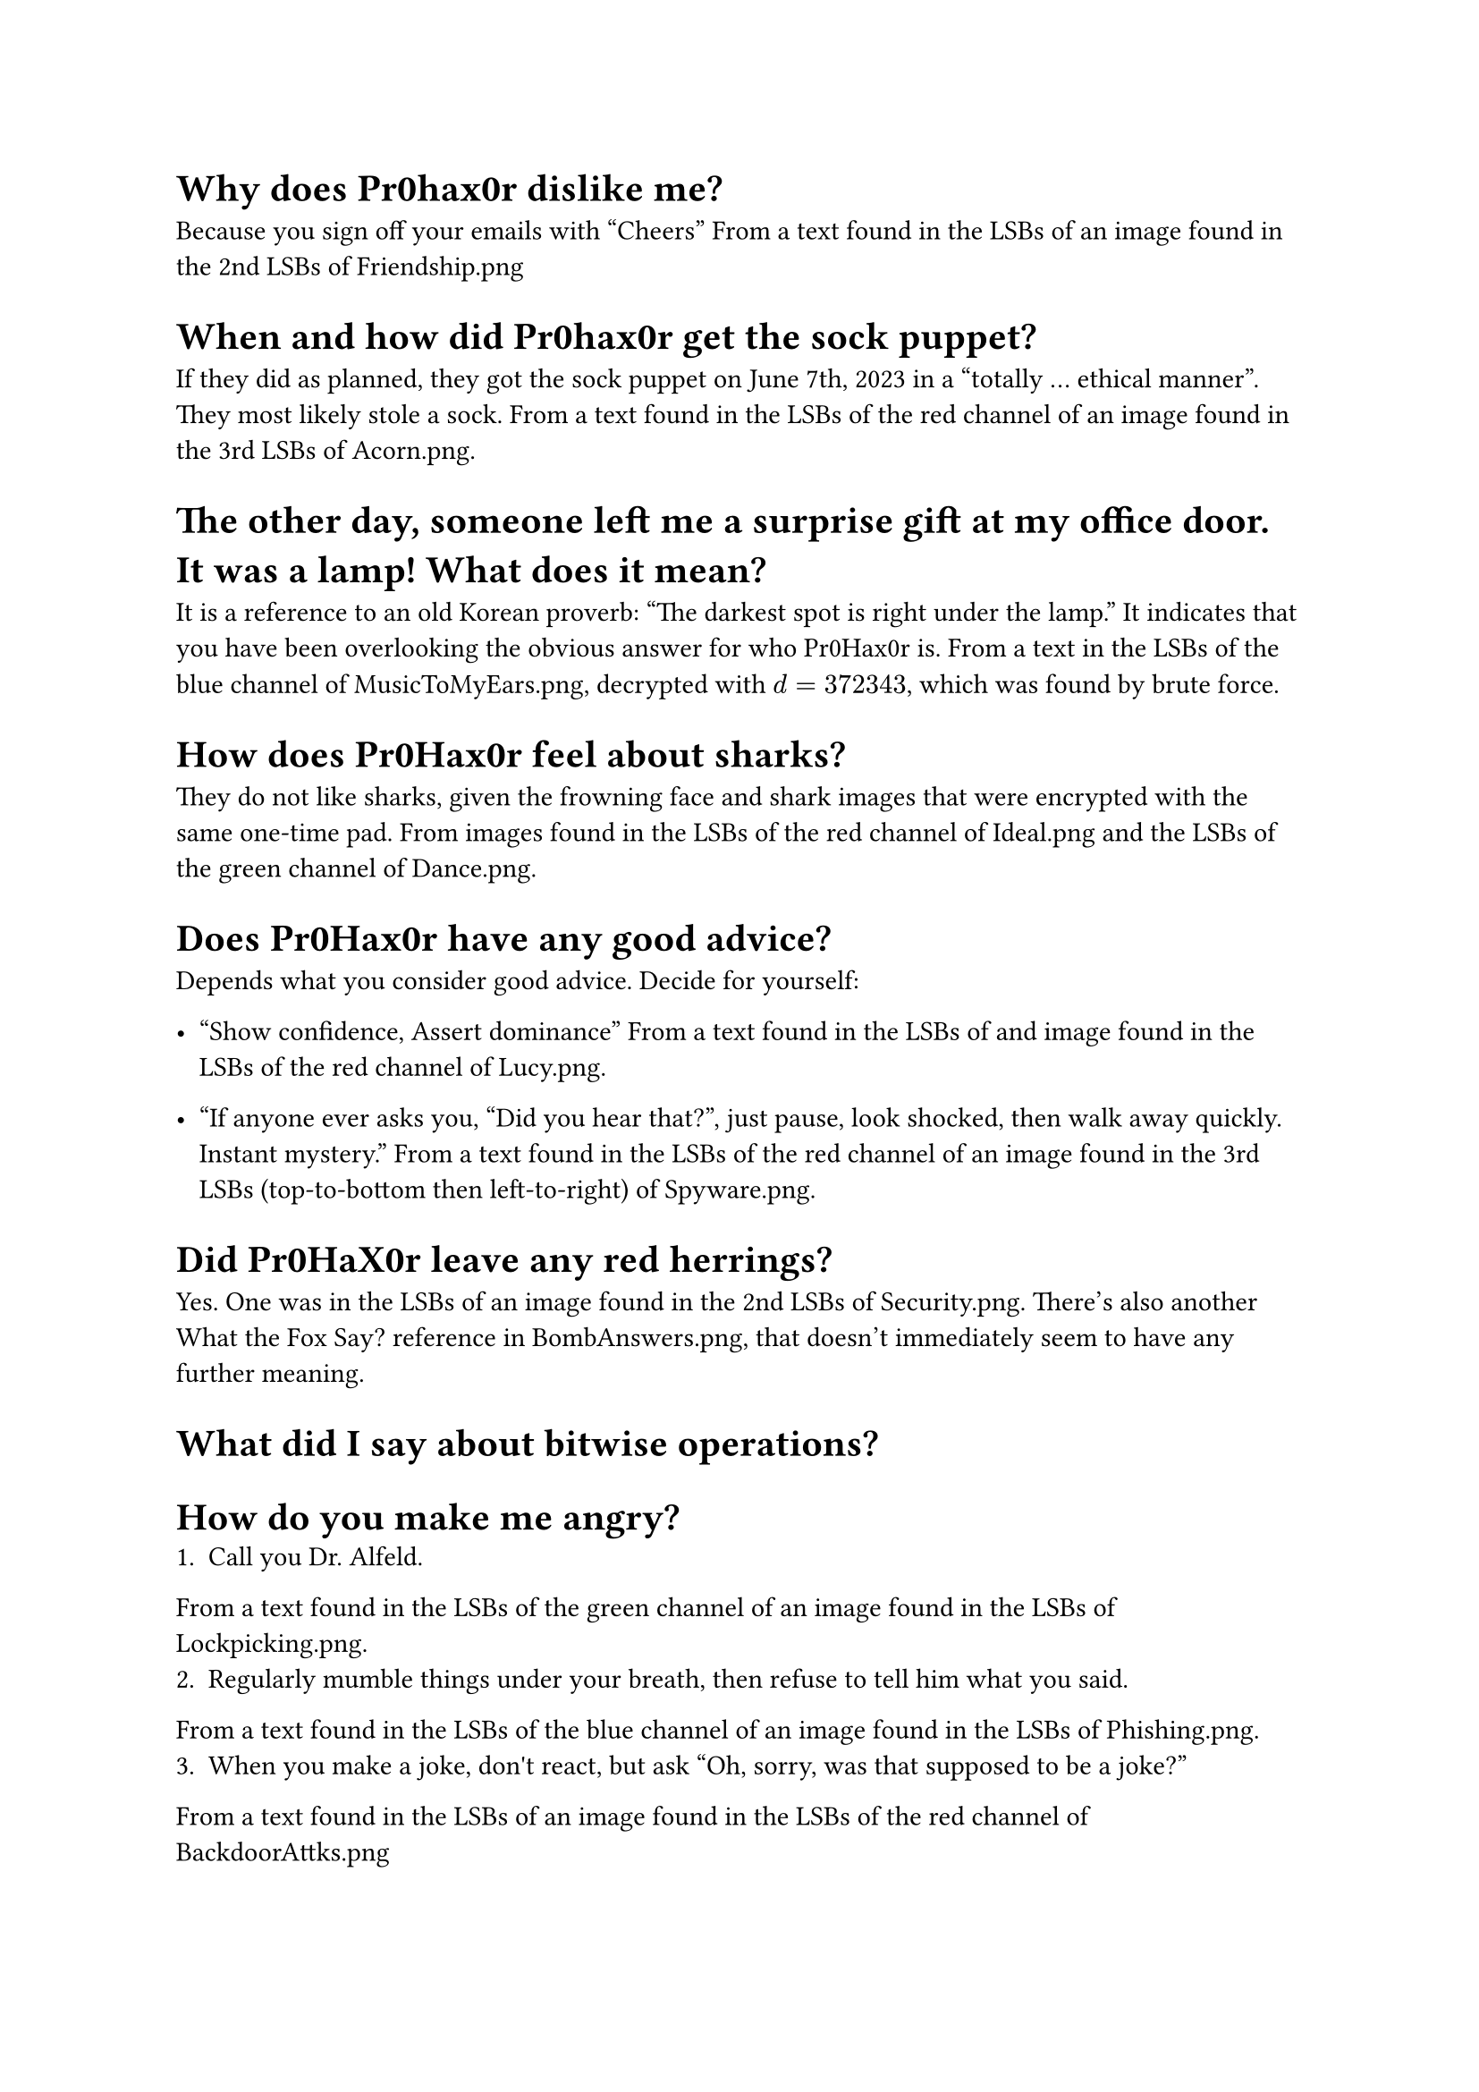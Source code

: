= Why does Pr0hax0r dislike me?
Because you sign off your emails with "Cheers"
From a text found in the LSBs of an image found in the 2nd LSBs of Friendship.png

= When and how did Pr0hax0r get the sock puppet?
If they did as planned, they got the sock puppet on June 7th, 2023 in a "totally ... ethical manner". They most likely stole a sock.
From a text found in the LSBs of the red channel of an image found in the 3rd LSBs of Acorn.png.

= The other day, someone left me a surprise gift at my office door. It was a lamp! What does it mean?
It is a reference to an old Korean proverb: "The darkest spot is right under the lamp." It indicates that you have been overlooking the obvious answer for who Pr0Hax0r is.
From a text in the LSBs of the blue channel of MusicToMyEars.png, decrypted with $d = 372343$, which was found by brute force.

= How does Pr0Hax0r feel about sharks?
They do not like sharks, given the frowning face and shark images that were encrypted with the same one-time pad.
From images found in the LSBs of the red channel of Ideal.png and the LSBs of the green channel of Dance.png.

= Does Pr0Hax0r have any good advice?

Depends what you consider good advice. Decide for yourself:
- "Show confidence, Assert dominance"
  From a text found in the LSBs of and image found in the LSBs of the red channel of Lucy.png.

- "If anyone ever asks you, "Did you hear that?", just pause, look shocked, then walk away quickly. Instant mystery."
  From a text found in the LSBs of the red channel of an image found in the 3rd LSBs (top-to-bottom then left-to-right) of Spyware.png.

= Did Pr0HaX0r leave any red herrings?
Yes. One was in the LSBs of an image found in the 2nd LSBs of Security.png.
There's also another What the Fox Say? reference in BombAnswers.png, that doesn't immediately seem to have any further meaning.

= What did I say about bitwise operations?

= How do you make me angry?
1. Call you Dr. Alfeld.
From a text found in the LSBs of the green channel of an image found in the LSBs of Lockpicking.png.
2. Regularly mumble things under your breath, then refuse to tell him what you said.
From a text found in the LSBs of the blue channel of an image found in the LSBs of Phishing.png.
3. When you make a joke, don\'t react, but ask "Oh, sorry, was that supposed to be a joke?"
From a text found in the LSBs of an image found in the LSBs of the red channel of BackdoorAttks.png

= What is Pr0hax0r’s pokemon of choice?

= Does Pr0hax0r like NVIDIA?
No; they are "bitter" about the price, crashing drivers, and premium features.
From a text found in the LSBs of the blue channel (top-to-bottom) of an image found in the 1st and 2nd LSBs (top-to-bottom) of Steganography.png.

= Does Pr0hax0r like gdb?
Pr0hax0r has a nuanced opinion of gdb. Although they express frustration at the complexities and clunkiness of using gdb, they ultimately praise its "backtrace view" and helpfulness in "unveiling bugs".
From a text found in the LSBs of the green channel of Lockpick.png.

= How do you diffuse the bomb?
The password for the bomb hidden as hex in the LSBs of 383.png is: 0 1 3 0 4 9
The hex decode tip was found in the LSBs of the blue channel of an image found in the 1st and 2nd LSBs of TouchingGrass.png.
